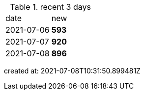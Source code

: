 
.recent 3 days
|===

|date|new


^|2021-07-06
>s|593


^|2021-07-07
>s|920


^|2021-07-08
>s|896


|===

created at: 2021-07-08T10:31:50.899481Z
